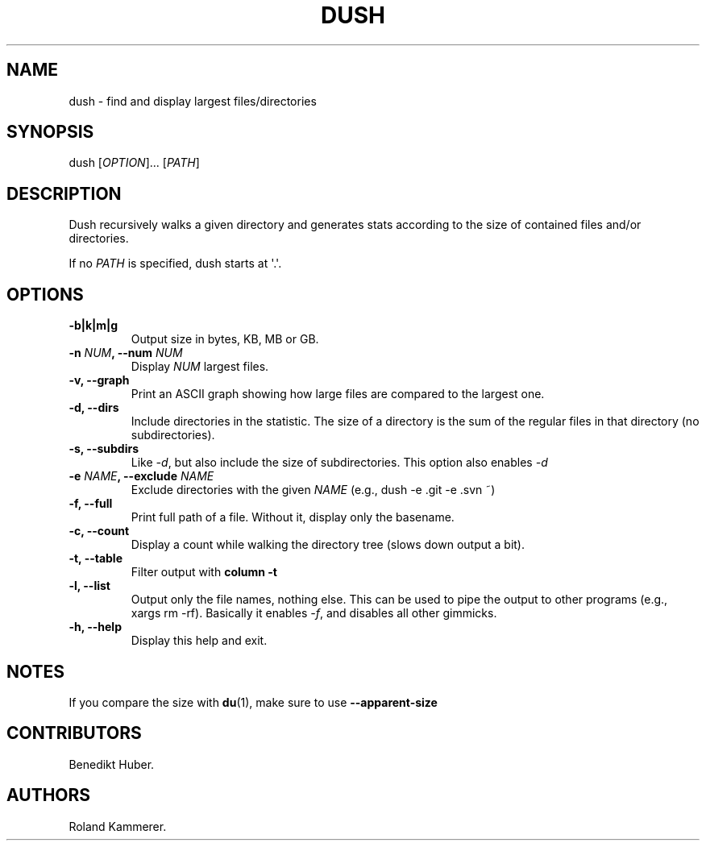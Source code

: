 .TH DUSH 1 "August 20, 2013" "Dush User Manual"
.SH NAME
.PP
dush \- find and display largest files/directories
.SH SYNOPSIS
.PP
dush [\f[I]OPTION\f[]]...
[\f[I]PATH\f[]]
.SH DESCRIPTION
.PP
Dush recursively walks a given directory and generates stats according
to the size of contained files and/or directories.
.PP
If no \f[I]PATH\f[] is specified, dush starts at \[aq].\[aq].
.SH OPTIONS
.TP
.B \-b|k|m|g
Output size in bytes, KB, MB or GB.
.RS
.RE
.TP
.B \-n \f[I]NUM\f[], \-\-num \f[I]NUM\f[]
Display \f[I]NUM\f[] largest files.
.RS
.RE
.TP
.B \-v, \-\-graph
Print an ASCII graph showing how large files are compared to the largest
one.
.RS
.RE
.TP
.B \-d, \-\-dirs
Include directories in the statistic.
The size of a directory is the sum of the regular files in that
directory (no subdirectories).
.RS
.RE
.TP
.B \-s, \-\-subdirs
Like \f[I]\-d\f[], but also include the size of subdirectories.
This option also enables \f[I]\-d\f[]
.RS
.RE
.TP
.B \-e \f[I]NAME\f[], \-\-exclude \f[I]NAME\f[]
Exclude directories with the given \f[I]NAME\f[] (e.g., dush \-e .git
\-e .svn ~)
.RS
.RE
.TP
.B \-f, \-\-full
Print full path of a file.
Without it, display only the basename.
.RS
.RE
.TP
.B \-c, \-\-count
Display a count while walking the directory tree (slows down output a
bit).
.RS
.RE
.TP
.B \-t, \-\-table
Filter output with \f[B]column \-t\f[]
.RS
.RE
.TP
.B \-l, \-\-list
Output only the file names, nothing else.
This can be used to pipe the output to other programs (e.g., xargs rm
\-rf).
Basically it enables \f[I]\-f\f[], and disables all other gimmicks.
.RS
.RE
.TP
.B \-h, \-\-help
Display this help and exit.
.RS
.RE
.SH NOTES
.PP
If you compare the size with \f[B]du\f[](1), make sure to use
\f[B]\-\-apparent\-size\f[]
.SH CONTRIBUTORS
.PP
Benedikt Huber.
.SH AUTHORS
Roland Kammerer.
